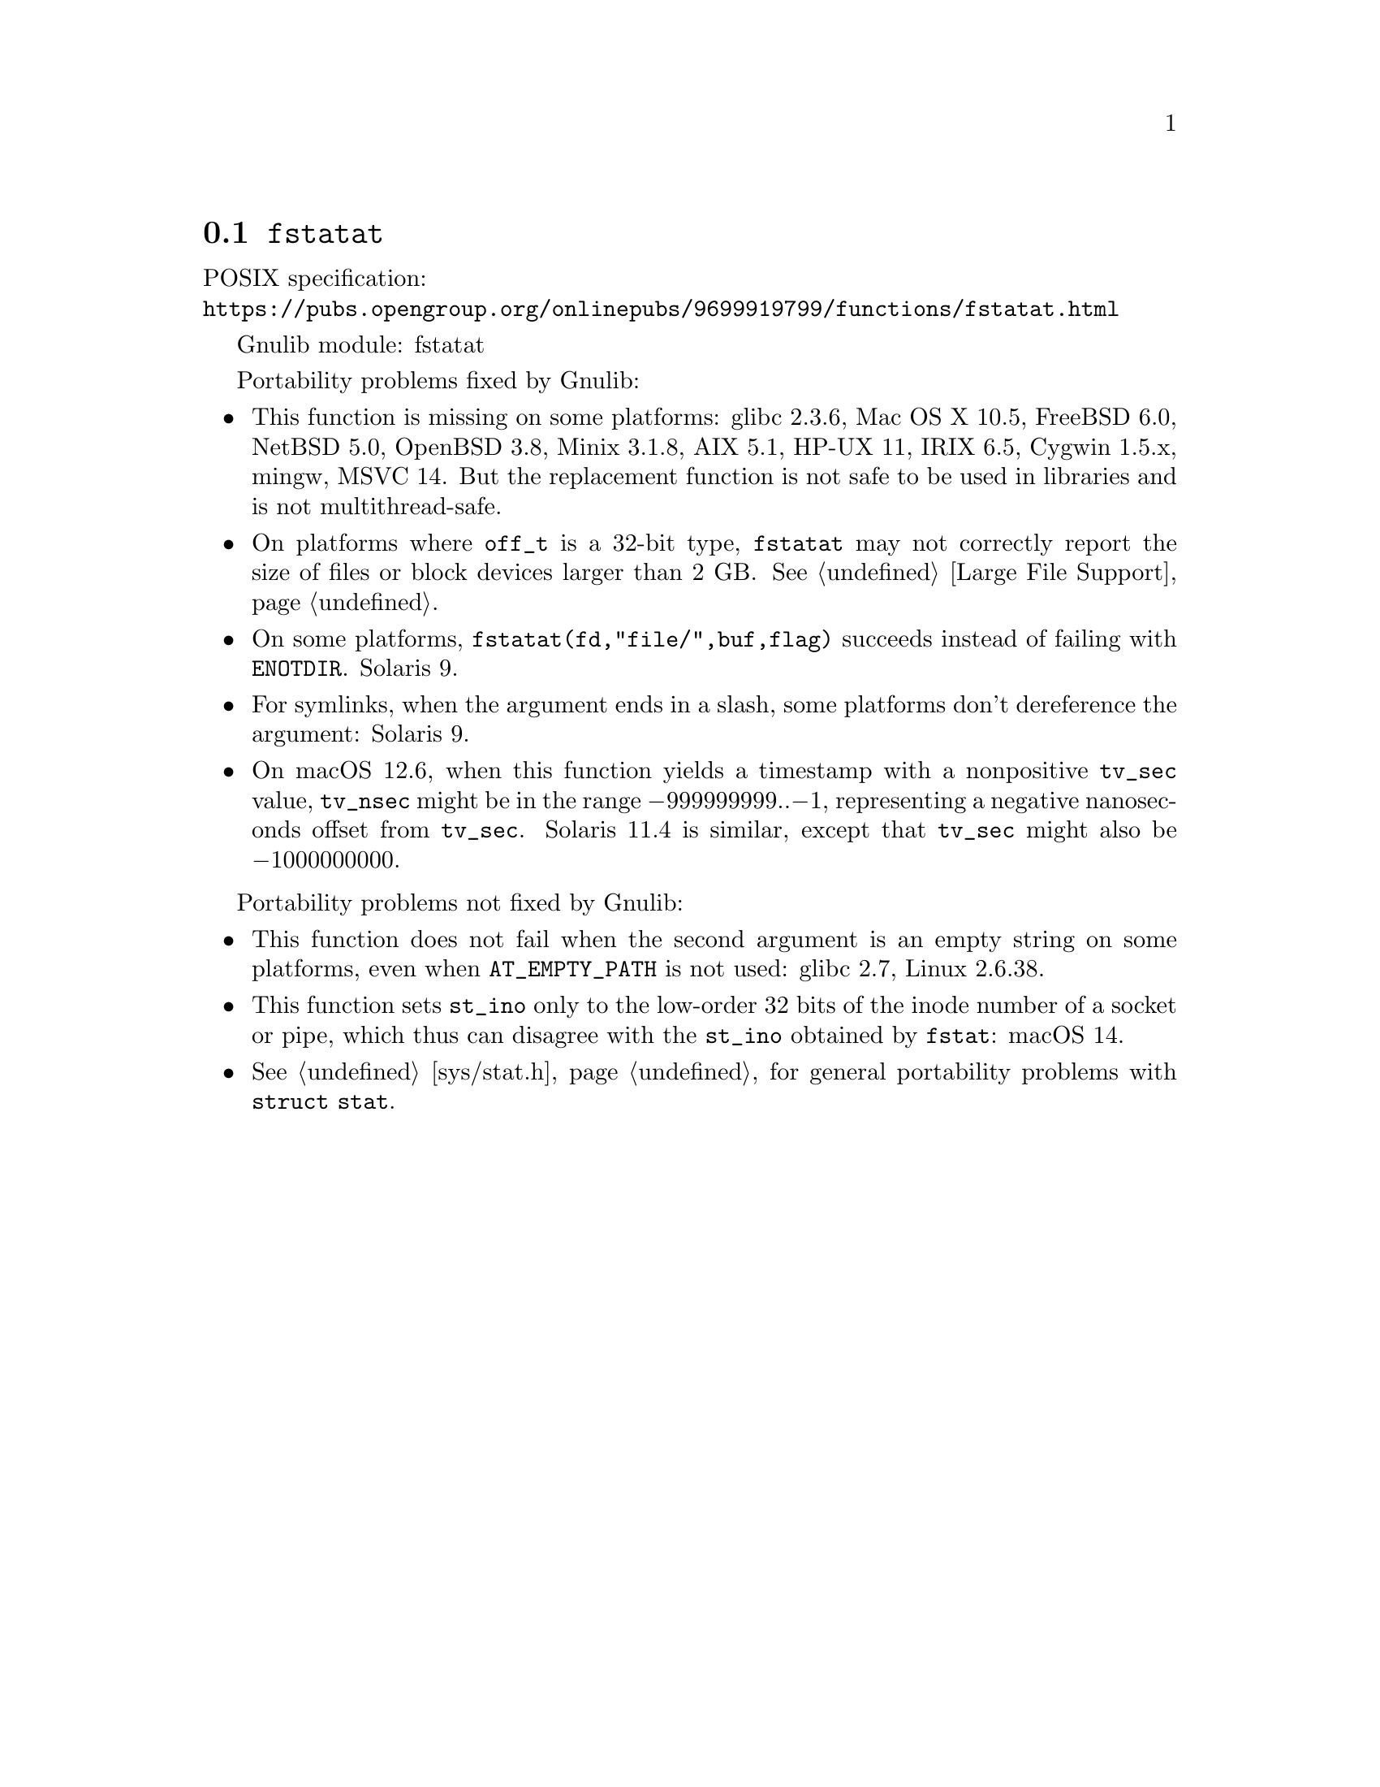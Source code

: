 @node fstatat
@section @code{fstatat}
@findex fstatat

POSIX specification:@* @url{https://pubs.opengroup.org/onlinepubs/9699919799/functions/fstatat.html}

Gnulib module: fstatat

Portability problems fixed by Gnulib:
@itemize
@item
This function is missing on some platforms:
glibc 2.3.6, Mac OS X 10.5, FreeBSD 6.0, NetBSD 5.0, OpenBSD 3.8, Minix 3.1.8,
AIX 5.1, HP-UX 11, IRIX 6.5, Cygwin 1.5.x, mingw, MSVC 14.
But the replacement function is not safe to be used in libraries and is not multithread-safe.
@item
On platforms where @code{off_t} is a 32-bit type, @code{fstatat} may
not correctly report the size of files or block devices larger than 2
GB@.  @xref{Large File Support}.
@item
On some platforms, @code{fstatat(fd,"file/",buf,flag)} succeeds instead of
failing with @code{ENOTDIR}.
Solaris 9.
@item
For symlinks, when the argument ends in a slash, some platforms don't
dereference the argument:
Solaris 9.
@item
On macOS 12.6, when this function yields a timestamp with a
nonpositive @code{tv_sec} value, @code{tv_nsec} might be in the range
@minus{}999999999..@minus{}1, representing a negative nanoseconds
offset from @code{tv_sec}.  Solaris 11.4 is similar, except that
@code{tv_sec} might also be @minus{}1000000000.
@end itemize

Portability problems not fixed by Gnulib:
@itemize
@item
This function does not fail when the second argument is an empty string
on some platforms, even when @code{AT_EMPTY_PATH} is not used:
glibc 2.7, Linux 2.6.38.
@item
This function sets @code{st_ino} only to the low-order 32 bits of
the inode number of a socket or pipe, which thus can disagree
with the @code{st_ino} obtained by @code{fstat}:
macOS 14.
@item
@xref{sys/stat.h}, for general portability problems with @code{struct stat}.
@end itemize
